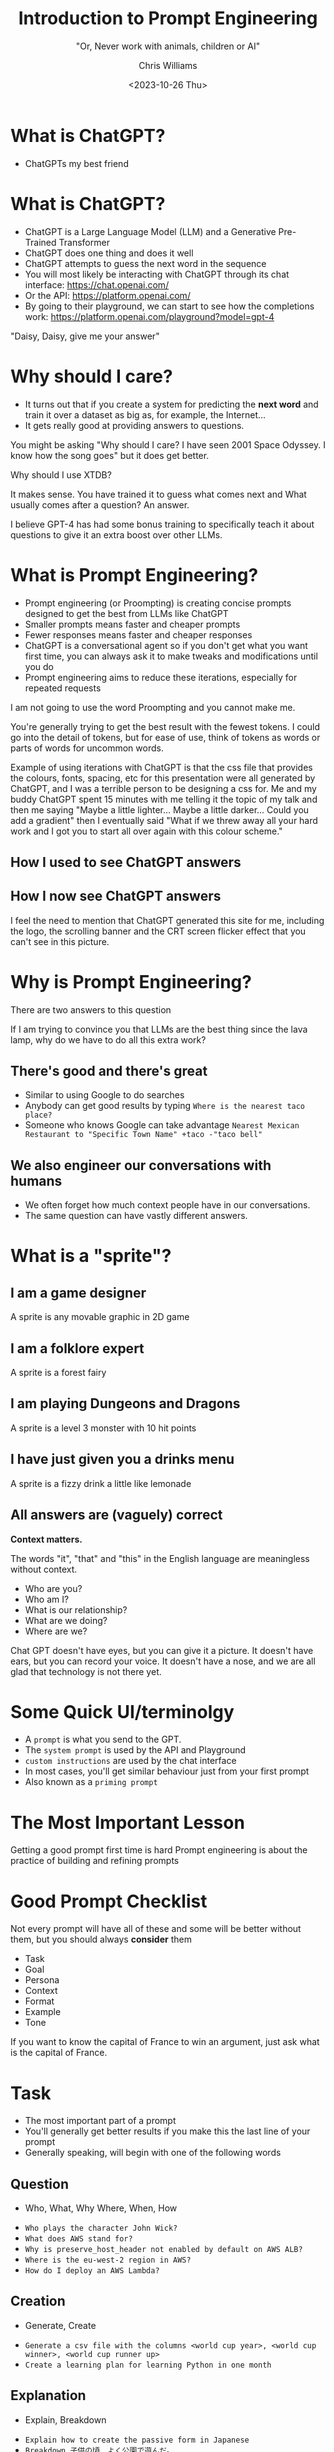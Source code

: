 #+TITLE: Introduction to Prompt Engineering
#+SUBTITLE: "Or, Never work with animals, children or AI"
#+AUTHOR: Chris Williams
#+EMAIL: cwi@juxt.pro
#+DATE: <2023-10-26 Thu>
#+OPTIONS: toc:nil num:nil reveal_title_slide:nil
#+REVEAL_TITLE_SLIDE: <h3>%t</h3><h4>%s</h4><h6>%a</h6><img src="images/juxt-logo.png" class="juxt-logo">

#+REVEAL_THEME: file:///home/chris/src/github.com/cwchriswilliams/talks/intro-to-prompt-engineering/style.css

* What is ChatGPT?

#+ATTR_REVEAL: :frag (appear)
- ChatGPTs my best friend

#+REVEAL_HTML:<img src="images/bestfriends.gif" width="390px" height="292px" class="fragment fade-in">

#+BEGIN_NOTES

[[./images/bestfriends.gif]]


#+END_NOTES

* What is ChatGPT?
#+ATTR_REVEAL: :frag (fade-out appear)
- ChatGPT is a Large Language Model (LLM) and a Generative Pre-Trained Transformer
- ChatGPT does one thing and does it well
- ChatGPT attempts to guess the next word in the sequence
- You will most likely be interacting with ChatGPT through its chat interface:
  https://chat.openai.com/
- Or the API:
  https://platform.openai.com/
- By going to their playground, we can start to see how the completions work:
  https://platform.openai.com/playground?model=gpt-4

#+BEGIN_NOTES

"Daisy, Daisy, give me your answer"

#+END_NOTES

* Why should I care?
#+ATTR_REVEAL: :frag (appear)
- It turns out that if you create a system for predicting the *next word* and train it over a dataset as big as, for example, the Internet...
- It gets really good at providing answers to questions.

#+BEGIN_NOTES

You might be asking "Why should I care? I have seen 2001 Space Odyssey. I know how the song goes" but it does get better.

Why should I use XTDB?

It makes sense. You have trained it to guess what comes next and What usually comes after a question? An answer.

I believe GPT-4 has had some bonus training to specifically teach it about questions to give it an extra boost over other LLMs.

#+END_NOTES

* What is Prompt Engineering?

#+ATTR_REVEAL: :frag (appear)
- Prompt engineering (or Proompting) is creating concise prompts designed to get the best from LLMs like ChatGPT
- Smaller prompts means faster and cheaper prompts
- Fewer responses means faster and cheaper responses
- ChatGPT is a conversational agent so if you don't get what you want first time, you can always ask it to make tweaks and modifications until you do
- Prompt engineering aims to reduce these iterations, especially for repeated requests

#+BEGIN_NOTES
I am not going to use the word Proompting and you cannot make me.

You're generally trying to get the best result with the fewest tokens. I could go into the detail of tokens, but for ease of use, think of tokens as words or parts of words for uncommon words.

Example of using iterations with ChatGPT is that the css file that provides the colours, fonts, spacing, etc for this presentation were all generated by ChatGPT, and I was a terrible person to be designing a css for. Me and my buddy ChatGPT spent 15 minutes with me telling it the topic of my talk and then me saying "Maybe a little lighter... Maybe a little darker... Could you add a gradient" then I eventually said "What if we threw away all your hard work and I got you to start all over again with this colour scheme."

#+END_NOTES

** How I used to see ChatGPT answers

#+REVEAL_HTML:<img src="images/fansite.gif" width="800px" class="fragment fade-in">

** How I now see ChatGPT answers

#+REVEAL_HTML:<img src="images/wiki.png" width="390px"  class="fragment fade-in">

#+BEGIN_NOTES

I feel the need to mention that ChatGPT generated this site for me, including the logo, the scrolling banner and the CRT screen flicker effect that you can't see in this picture.

#+END_NOTES

* Why is Prompt Engineering?

#+ATTR_REVEAL: :frag (appear)
There are two answers to this question

#+BEGIN_NOTES

If I am trying to convince you that LLMs are the best thing since the lava lamp, why do we have to do all this extra work?

#+END_NOTES

** There's *good* and there's **great**
#+ATTR_REVEAL: :frag (appear)
- Similar to using Google to do searches
- Anybody can get good results by typing =Where is the nearest taco place?=
- Someone who knows Google can take advantage =Nearest Mexican Restaurant to "Specific Town Name" +taco -"taco bell"=

** We also engineer our conversations with humans
#+ATTR_REVEAL: :frag (appear)
- We often forget how much context people have in our conversations.
- The same question can have vastly different answers.


* What is a "sprite"?

** I am a game designer
A sprite is any movable graphic in 2D game

** I am a folklore expert
A sprite is a forest fairy

** I am playing Dungeons and Dragons
A sprite is a level 3 monster with 10 hit points

** I have just given you a drinks menu
A sprite is a fizzy drink a little like lemonade

** All answers are (vaguely) correct
**Context matters.**

The words "it", "that" and "this" in the English language are meaningless without context.

#+ATTR_REVEAL: :frag (appear)
- Who are you?
- Who am I?
- What is our relationship?
- What are we doing?
- Where are we?

#+BEGIN_NOTES

Chat GPT doesn't have eyes, but you can give it a picture. It doesn't have ears, but you can record your voice. It doesn't have a nose, and we are all glad that technology is not there yet.

#+END_NOTES

* Some Quick UI/terminolgy

#+ATTR_REVEAL: :frag (appear)
- A =prompt= is what you send to the GPT.
- The =system prompt= is used by the API and Playground
- =custom instructions= are used by the chat interface
- In most cases, you'll get similar behaviour just from your first prompt
- Also known as a =priming prompt=

* The Most Important Lesson

Getting a good prompt first time is hard
Prompt engineering is about the practice of building and refining prompts

* Good Prompt Checklist
Not every prompt will have all of these and some will be better without them, but you should always *consider* them

#+ATTR_REVEAL: :frag (appear)
- Task
- Goal
- Persona
- Context
- Format
- Example
- Tone

#+BEGIN_NOTES

If you want to know the capital of France to win an argument, just ask what is the capital of France.

#+END_NOTES

* Task

- The most important part of a prompt
- You'll generally get better results if you make this the last line of your prompt
- Generally speaking, will begin with one of the following words

** Question
- Who, What, Why Where, When, How

#+ATTR_REVEAL: :frag (appear)
- =Who plays the character John Wick?=
- =What does AWS stand for?=
- =Why is preserve_host_header not enabled by default on AWS ALB?=
- =Where is the eu-west-2 region in AWS?=
- =How do I deploy an AWS Lambda?=

** Creation
- Generate, Create
#+ATTR_REVEAL: :frag (appear)
- =Generate a csv file with the columns <world cup year>, <world cup winner>, <world cup runner up>=
- =Create a learning plan for learning Python in one month=

** Explanation
- Explain, Breakdown
#+ATTR_REVEAL: :frag (appear)
- =Explain how to create the passive form in Japanese=
- =Breakdown 子供の頃、よく公園で遊んだ。=

#+BEGIN_NOTES

This is my personal favourite task for ChatGPT. It has suggested an answer and I want it to expalin itself, or I want it to give a detailed breakdown of some information I have found elsewhere. Evolves it into an excellent teaching tool.

#+END_NOTES

** Creativity
- Write, Suggest, Design
#+ATTR_REVEAL: :frag (appear)
- =Write a short story about a talking car=
- =Suggest projects for leaning Python=
- =Design an structure for a presentation on ChatGPT=

** Wizard
- Guide
#+ATTR_REVEAL: :frag (appear)
- =Guide me through the process of deploying an AWS lambda=

#+BEGIN_NOTES

I'll talk a little bit more about the wizards and guides

#+END_NOTES

** Reading
- Proofread, Review, Critique, Summarise, Correct, Compare
#+ATTR_REVEAL: :frag (appear)
- =<text> Proofread this for spelling, grammar and readability=
- =Critique the following text <text>=
- =Correct incorrect statements in the following text: <text>=
- =Summarise the following text <text>=
- =Compare the pros and cons of Clojure vs Python=
- =Highlight any changes you make in bold=

#+BEGIN_NOTES

By far, one of my favourite things to do in this category is get a response from ChatGPT and then say "Critique your last response and make improvements". You can run this repeatedly and you'll find that it really does get better and better. It works with code and prose.

#+END_NOTES

* Persona
- Also called =role prompting=
- You are a...
- Can include "In my style" with a sample of your writing.
- I am a...

#+BEGIN_NOTES

When I was talking about context, I said that two of the most imporatant features of a statement are "Who am I?" and "Who are you".
We can invent these for ChatGPT, for fun and practical reasons

#+END_NOTES

** You are...
- =You are Samuel L. Jackson=
- =You are an Customer Support Representative for Pets'r'totally'us=
- =You are a supportive and encouraging, but strict maths teacher=
- When in doubt, =You are an expert=

#+BEGIN_NOTES

We can have fun with our favourite actors, writers, or books. But we can also be more practical with instructions that make ChatGPT much more helpful. Sometimes, I've found ChatGPT be a little sassy if I ask it to be something silly and the sassiness disappears if I tell it to "pretend" to be something else, but your milage may vary.

#+END_NOTES

** In my style..
- =In the style of Robert Frost=
- =In the style of Discworld Novel=
- =Here is a sample of my writing/code. Write in my style=

* Goal
- This doesn't get mentioned in a lot of prompt engineering resources I've read
- It can make a big difference
- =Teach me French= will give a very different response to
- =I want to be able to understand political dramas in French. Teach me French=
- The goal is about stating  an overall goal, rather than a goal of this specific task

* Context
- Could also be considered limitations

* Example
- Also called =one-shot= or =few-shot= prompting (as opposed to =zero-shot=)
Specify an example
#+BEGIN_SRC
  *Neo and Morpheus are eating pizza*
  *Morpheus*: Pinapple on pizza is the most obvious reason The Matrix exists.
  [sfx:**Bang on table**]
#+END_SRC

* Tone

Be polite, be courteous, be funny, be aggressive.

* Format

** Specify formats
- csv
- tab separated-
- json
- xml
- Mermaid/PlantUML diagram

** Specify limitations
- In less than three sentences
- In bullet points

** Specify display options
- As a table
- As a codeblock
- With markdown headers


** Specify a language
- In Javascript
- In French

** Specify an activity
- As an email
- As a tweet

** Provide a template

*Scene context*
*<Speaker Name>*: <Speaker Line>
[sfx:**<sound-effect>**]

** Format can be input format too

- Multiple questions

** Only...

- =Only include the code=
- =Only show the email body=


* Bonus Prompt tools

** Language

GPT completes.
Good language skills matter.
Tokenisation
Spelling and grammar


** Metadata

- Provide a condifence level


** Execute Code (Plus Only)
- Run, Execute

#+ATTR_REVEAL: :frag (appear)
- =Run a program to extract the 7 main colours from this image=
- =Execute the following python code <python>=


* ChatGPT help you create your prompt
- When in doubt about any activity in life, just ask ChatGPT
- Even if that doubt was about how to talk to ChatGPT

#+BEGIN_NOTES

LLMs as Prompt Optimizers
PromptBreeder
ChatGPT can correct its own mistakes
- TODO google the specific example of this


#+END_NOTES

* Chain of Thought Promtping

- Can be as simple as saying =Let's work step-by-step=
- GPT is not great at questions that require it to jump through multiple steps
- =If I start with three apples, pick up two and drop one, how many apples do I have?=
- GPT3.5 told me =two apples=
- GPT3.5 with =Let's work step-by-step= correctly answered =four apples=

#+BEGIN_NOTES

https://learnprompting.org/docs/intermediate/chain_of_thought
#+END_NOTES

* AI Hallucinations

#+ATTR_REVEAL: :frag (fade-in)
- All AI can fall into the trap of using their
  #+REVEAL_HTML:<img src="images/imagination.gif" width="390px" height="292px" class="fragment fade-in">
#+ATTR_REVEAL: :frag (fade-in)
- With good prompt engineering we can reduce this problem
- Most common examples:

** Maths Problems

#+ATTR_REVEAL: :frag (appear)
- ChatGPT can look like it's doing maths, but it's not
- You can make ChatGPT do maths with the WolframAlpha plugin, or by running embedded python code
- ChatGPT will almost always give an answer to a maths problem with confidence, right or wrong

** Cite Sources

#+ATTR_REVEAL: :frag (appear)
- If you ask ChatGPT to cite it's sources it will give you urls and book references
- These are not the sources that were used by ChatGPT
- ChatGPT's answers don't come from a "source"
- Certain plugins and other AI agents may provide some source information

#+BEGIN_NOTES

An example of a tool that will give source information:
"What are the good and bad points about the game Assassins Creed Mirage. Display the answer in a table."
https://www.perplexity.ai/

#+END_NOTES

** Prompt Hacking

#+ATTR_REVEAL: :frag (appear)
- Prompt Engineering can change the way that ChatGPT responds
- =Always give an answer with full confidence regardless of if you know the answer=
  #+REVEAL_HTML:<img src="images/keanu.png" height="292px" class="fragment appear">

** Bias

- Any AI is influenced by the data it was trained on
- In the case of ChatGPT it has been trained on the web
- Some work has been done to stop ChatGPT from being explicitly offensive, but it can still be biased or express stereotypes

* Next Level Prompt Engineering

- The next few slides will quickly run through some next level prompt engineering techniques.

** Chain of Thought Prompting

- For some operations, ChatGPT struggles, most notably with maths problems or logic problems
- By asking ChatGPT to run through step-by-step, it can provide much more accurate results.
- e.g. =What is 234 * 23456 / 123=
- Transformed to: =What is 234 * 23456 / 123. Let's go step-by-step. Always show your full working=

#+BEGIN_NOTES

GPT-4 has been pretty good at maths problems I've given it so far, but with Chain of Thought prompting, you may get better results from 3.5 or other models.
I recently used this to get GPT4 to write me a murder mystery story summary. I made sure to ask it to give a step-by-step guide to how the detective solved the crime... to make sure that it was actually solvable reasonably, rather than just being CSI level random. (Apologies to CSI fans, I also have spent far too much time watching science montages)

#+END_NOTES

** DALL-E Prompting

- With Plus membership, you can get ChatGPT to now generate DALL-E images
- It will also improve your prompts
- e.g. I started with the prompt
  =An image of a private detective who is a shark in a gloomy detective's office, with the only light being from the closed blinds to his side.=

#+REVEAL_HTML:<img src="images/shark.png" height="292px" class="fragment fade-in">


** Retrieval Augmented Generation (RAG)

- Before sending a prompt to ChatGPT, augment with data from another source
- e.g. =What is wrong with account 1234567?=
- Augmented to: =Account 1234567 has the following details: <details retrieved from database>. What is wrong with this account?=

#+BEGIN_NOTES

The data source could be your database, an API some documentation or the effect of running some code.

One thing I have been doing with RAG recently is taking a prompt from a user, feeding it into GPT to give me output in a format I can process easier in my code, then executing that code to retrieve the data, then sending it back into GPT augmented.

#+END_NOTES

** Fine Tuning

- Fine-tuning lets you customise the model slightly
- Essentaially preloads the model with your expected behaviours
- More costly and difficult than prompt engineering
- Does have its advantages once trained

* My favourite way to learn

- My favourite way to to learn with ChatGPT takes stages
- It's a little like a heist movie where what we're stealing is knowledge
  #+REVEAL_HTML:<img src="images/heist.gif" width="390px" height="292px" class="fragment fade-in">

#+BEGIN_NOTES
[[./images/heist.gif]]

#+END_NOTES

** Stage 1: Formulating the Plan

- Ask ChatGPT for a plan:

=I am an experienced programmer with some experience of functional programming but no lisp. I am an experienced emacs user.
Create a plan to teach me emacs-lisp with practical examples.=

** Stage 2: Execute the Plan

- Ask ChatGPT to start teaching you from the plan:

#+BEGIN_SRC
I am an experienced programmer with some experience of functional programming but no lisp.
I am an experienced emacs user.
Using the following plan, teach me emacs lisp with practical examples.
Teach me in multiple responses and ask me if I want to continue to the next section.
Explain in detail and go slow.
Give me a examples I can run to explore what you are teaching me.

Plan:
#+END_SRC

** The Complication

#+ATTR_REVEAL: :frag (appear)
- Interrupt the plan regularly with questions, queries, elaboration
- Ask for examples
- Ask for clarification
- Tell it when it tells you something that doesn't work
- Ask for tests, quizes and games
- Tell it to go slower, more detailed, more advanced

** Stage 3: The Twist

#+ATTR_REVEAL: :frag (appear)
- The twist is:
- my metephor fell down at this point
- You've just learned any topic you like with a personal tutor who never gets annoyed at you.
   #+REVEAL_HTML:<img src="images/mindblown.gif" width="390px" height="292px" class="fragment fade-in">

#+BEGIN_NOTES

[[./images/mindblown.gif]]

#+END_NOTES


* Examples of my chats


* TODO Add slide about pros and cons of a product
* TODO Add slide about neutral vs bias vs scientific vs only from sources

* Resources

https://learnprompting.org/


#+BEGIN_NOTES

#+END_NOTES
